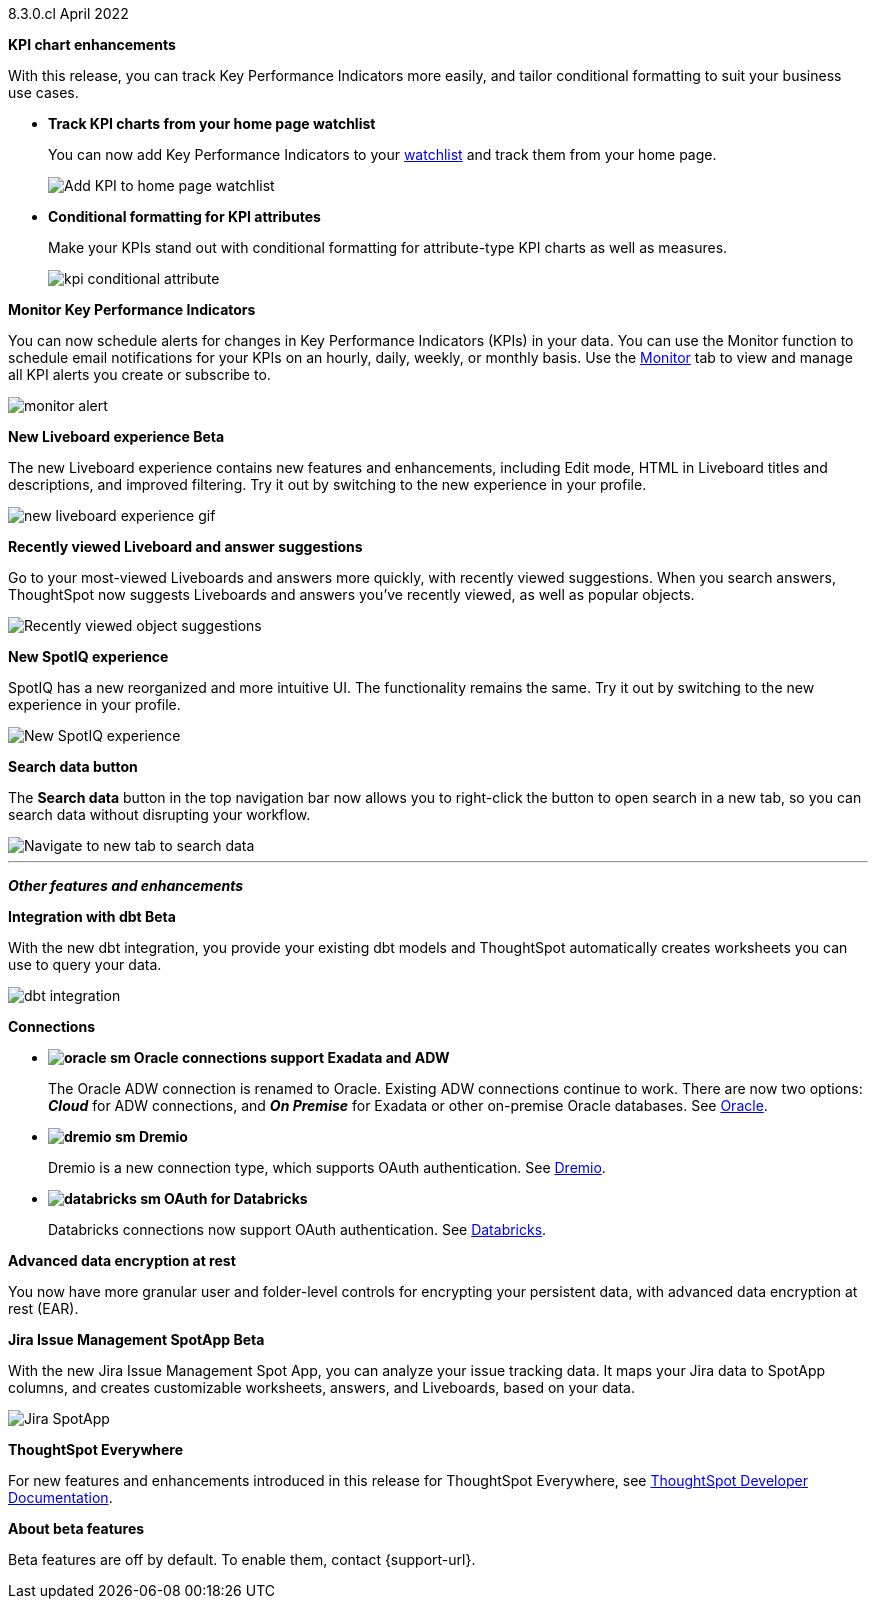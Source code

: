 +++<span class="label label-dep">8.3.0.cl</span>+++ April 2022

[#primary-8.3.0.cl]

[#8-3-0-cl-kpi]
*KPI chart enhancements*

With this release, you can track Key Performance Indicators more easily, and tailor conditional formatting to suit your business use cases.

[#8-3-0-cl-kpi-homepage]
* *Track KPI charts from your home page watchlist*
+
You can now add Key Performance Indicators to your xref:thoughtspot-one-homepage.adoc#quick-links[watchlist] and track them from your home page.
+
image:kpi-watchlist.gif[Add KPI to home page watchlist]

[#8-3-0-cl-kpi-conditional-formatting]
* *Conditional formatting for KPI attributes*
+
Make your KPIs stand out with conditional formatting for attribute-type KPI charts as well as measures.
+
image:kpi-conditional-attribute.gif[]

[#8-3-0-cl-monitor]
*Monitor Key Performance Indicators*

You can now schedule alerts for changes in Key Performance Indicators (KPIs) in your data. You can use the Monitor function to schedule email notifications for your KPIs on an hourly, daily, weekly, or monthly basis. Use the xref:monitor.adoc[Monitor] tab to view and manage all KPI alerts you create or subscribe to.

image:monitor-alert.png[]

[#8-3-0-cl-liveboard-v2]
*New Liveboard experience [.badge.badge-update]#Beta#*

The new Liveboard experience contains new features and enhancements, including Edit mode, HTML in Liveboard titles and descriptions, and improved filtering. Try it out by switching to the new experience in your profile.

image::new-liveboard-experience-gif.gif[]

[#8-3-0-cl-previously-viewed]
*Recently viewed Liveboard and answer suggestions*

Go to your most-viewed Liveboards and answers more quickly, with recently viewed suggestions. When you search answers, ThoughtSpot now suggests Liveboards and answers you've recently viewed, as well as popular objects.

image::search-suggestions.png[Recently viewed object suggestions]

[#8-3-0-cl-spotiq]
*New SpotIQ experience*

SpotIQ has a new reorganized and more intuitive UI. The functionality remains the same. Try it out by switching to the new experience in your profile.

image::spotiq-v2-ui.png[New SpotIQ experience]

[#8-3-0-cl-search-data]
*Search data button*

The *Search data* button in the top navigation bar now allows you to right-click the button to open search in a new tab, so you can search data without disrupting your workflow.

image::search-data-new-tab.gif[Navigate to new tab to search data]

'''
[#secondary-8.3.0.cl]
*_Other features and enhancements_*

[#8-3-0-cl-dbt]
*Integration with dbt [.badge.badge-update]#Beta#*

With the new dbt integration, you provide your existing dbt models and ThoughtSpot automatically creates worksheets you can use to query your data.

image::dbt-integration.png[]

[#8-3-0-cl-connections]
*Connections*

// summary sentence

[#8-3-0-cl-oracle]
* *image:oracle_sm.png[] Oracle connections support Exadata and ADW*
+
The Oracle ADW connection is renamed to Oracle. Existing ADW connections continue to work. There are now two options:
 *_Cloud_* for ADW connections, and *_On Premise_* for Exadata or other on-premise Oracle databases. See xref:connections-adw.adoc[Oracle].

[#8-3-0-cl-dremio]
* *image:dremio_sm.png[] Dremio*
+
Dremio is a new connection type, which supports OAuth authentication. See xref:connections-dremio.adoc[Dremio].

[#8-3-0-cl-databricks-security]
* *image:databricks_sm.png[] OAuth for Databricks*
+
Databricks connections now support OAuth authentication. See xref:connections-databricks.adoc[Databricks].

[#8-3-0-cl-encryption]
*Advanced data encryption at rest*

You now have more granular user and folder-level controls for encrypting your persistent data, with advanced data encryption at rest (EAR).

[#8-3-0-cl-spotapps]
*Jira Issue Management SpotApp [.badge.badge-update]#Beta#*

With the new Jira Issue Management Spot App, you can analyze your issue tracking data. It maps your Jira data to SpotApp columns, and creates customizable worksheets, answers, and Liveboards, based on your data.

image::spotapps-jira.png[Jira SpotApp]

*ThoughtSpot Everywhere*

For new features and enhancements introduced in this release for ThoughtSpot Everywhere, see https://developers.thoughtspot.com/docs/?pageid=whats-new[ThoughtSpot Developer Documentation^].

*About beta features*

Beta features are off by default. To enable them, contact {support-url}.
